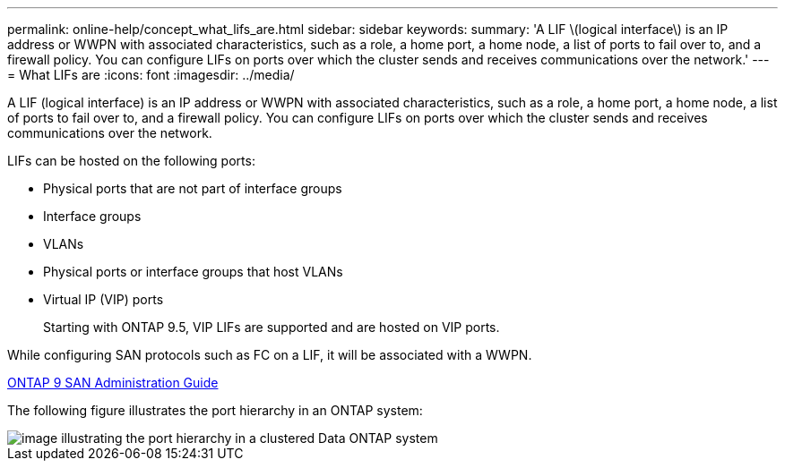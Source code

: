 ---
permalink: online-help/concept_what_lifs_are.html
sidebar: sidebar
keywords: 
summary: 'A LIF \(logical interface\) is an IP address or WWPN with associated characteristics, such as a role, a home port, a home node, a list of ports to fail over to, and a firewall policy. You can configure LIFs on ports over which the cluster sends and receives communications over the network.'
---
= What LIFs are
:icons: font
:imagesdir: ../media/

[.lead]
A LIF (logical interface) is an IP address or WWPN with associated characteristics, such as a role, a home port, a home node, a list of ports to fail over to, and a firewall policy. You can configure LIFs on ports over which the cluster sends and receives communications over the network.

LIFs can be hosted on the following ports:

* Physical ports that are not part of interface groups
* Interface groups
* VLANs
* Physical ports or interface groups that host VLANs
* Virtual IP (VIP) ports
+
Starting with ONTAP 9.5, VIP LIFs are supported and are hosted on VIP ports.

While configuring SAN protocols such as FC on a LIF, it will be associated with a WWPN.

http://docs.netapp.com/ontap-9/topic/com.netapp.doc.dot-cm-sanag/home.html[ONTAP 9 SAN Administration Guide]

The following figure illustrates the port hierarchy in an ONTAP system:

image::../media/port_hierarchy_in_a_cluster_mode_system.gif[image illustrating the port hierarchy in a clustered Data ONTAP system]
